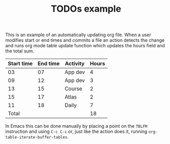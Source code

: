 #+TITLE: TODOs example

This is an example of an automatically updating org file.  When a user
modifies start or end times and commits a file an action detects the
change and runs org mode table update function which updates the hours
field and the total sum.

| Start time | End time | Activity | Hours |
|------------+----------+----------+-------|
|         03 |       07 | App dev  |     4 |
|         09 |       12 | App dev  |     3 |
|         13 |       15 | Course   |     2 |
|         15 |       17 | Atlas    |     2 |
|         11 |       18 | Daily    |     7 |
|------------+----------+----------+-------|
|      Total |          |          |    18 |
#+TBLFM: @>$4=vsum(@2$4..@6$4)::$4=($2 - $1)

In Emacs this can be done manually by placing a point on the =TBLFM=
instruction and using =C-c C-c= or, just like the action does it,
running =org-table-iterate-buffer-tables=.
